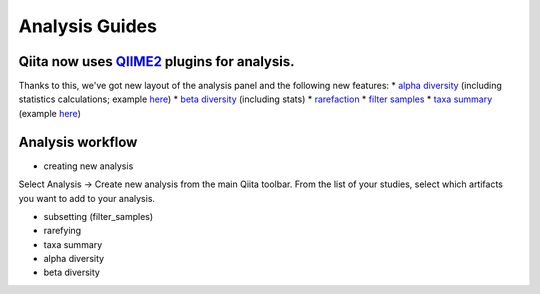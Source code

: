 Analysis Guides
===============


Qiita now uses `QIIME2 <http://qiime2.org>`__ plugins for analysis.
-------------------------------------------------------------------
Thanks to this, we've got new layout of the analysis panel and the following new features:  
* `alpha diversity <https://docs.qiime2.org/2017.6/plugins/available/diversity/alpha/>`__ (including statistics calculations; example `here <https://view.qiime2.org/visualization/?type=html&src=https%3A%2F%2Fdocs.qiime2.org%2F2017.6%2Fdata%2Ftutorials%2Fmoving-pictures%2Fcore-metrics-results%2Ffaith-pd-group-significance.qzv>`__)  
* `beta diversity <https://docs.qiime2.org/2017.6/plugins/available/diversity/beta/>`__ (including stats)
* `rarefaction <https://docs.qiime2.org/2017.6/plugins/available/feature-table/rarefy/>`__
* `filter samples <https://docs.qiime2.org/2017.6/plugins/available/feature-table/filter_samples/>`__
* `taxa summary <https://docs.qiime2.org/2017.6/plugins/available/taxa/barplot/>`__ (example `here <https://view.qiime2.org/visualization/?type=html&src=https%3A%2F%2Fdocs.qiime2.org%2F2017.6%2Fdata%2Ftutorials%2Fmoving-pictures%2Ftaxa-bar-plots.qzv>`__)


Analysis workflow
-----------------
* creating new analysis
Select Analysis -> Create new analysis from the main Qiita toolbar. From the list of your studies, select which artifacts you want to add to your analysis.

* subsetting (filter_samples)

* rarefying

* taxa summary

* alpha diversity

* beta diversity
